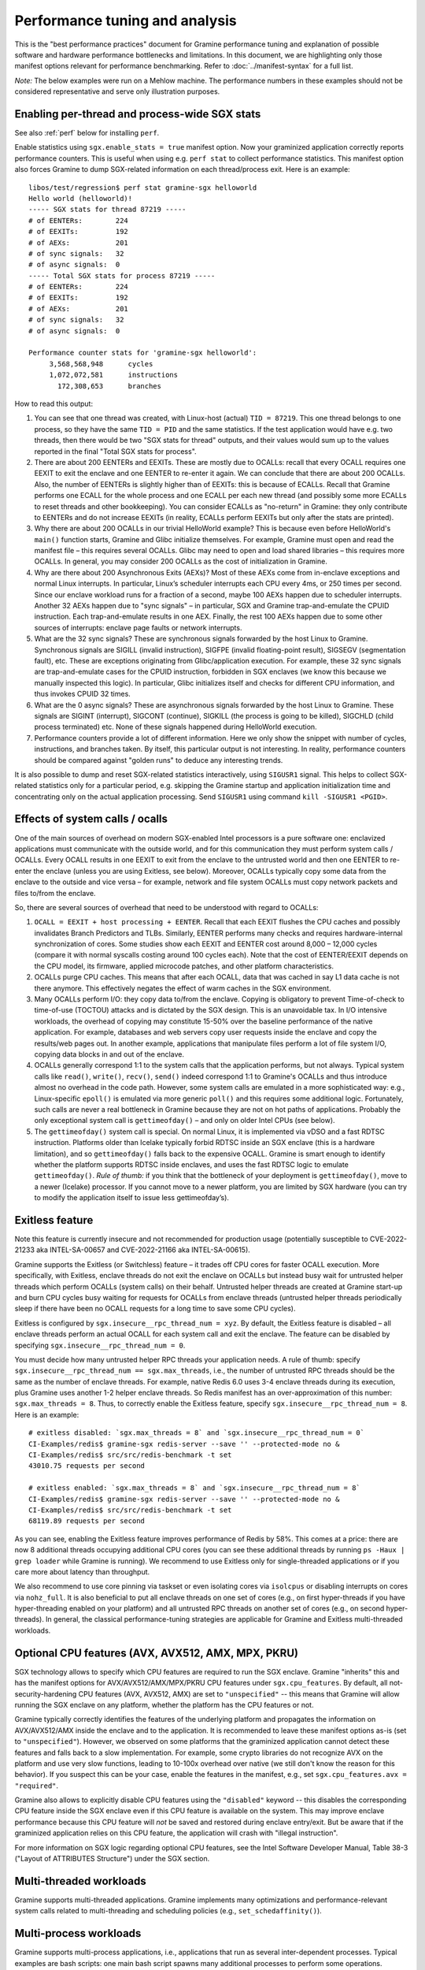 Performance tuning and analysis
===============================

.. highlight:: sh

This is the "best performance practices" document for Gramine performance
tuning and explanation of possible software and hardware performance bottlenecks
and limitations. In this document, we are highlighting only those manifest
options relevant for performance benchmarking. Refer to
:doc:`../manifest-syntax` for a full list.

*Note:* The below examples were run on a Mehlow machine. The performance numbers
in these examples should not be considered representative and serve only
illustration purposes.

Enabling per-thread and process-wide SGX stats
----------------------------------------------

See also :ref:`perf` below for installing ``perf``.

Enable statistics using ``sgx.enable_stats = true`` manifest option. Now your
graminized application correctly reports performance counters. This is useful
when using e.g. ``perf stat`` to collect performance statistics. This manifest
option also forces Gramine to dump SGX-related information on each
thread/process exit. Here is an example:

::

   libos/test/regression$ perf stat gramine-sgx helloworld
   Hello world (helloworld)!
   ----- SGX stats for thread 87219 -----
   # of EENTERs:        224
   # of EEXITs:         192
   # of AEXs:           201
   # of sync signals:   32
   # of async signals:  0
   ----- Total SGX stats for process 87219 -----
   # of EENTERs:        224
   # of EEXITs:         192
   # of AEXs:           201
   # of sync signals:   32
   # of async signals:  0

   Performance counter stats for 'gramine-sgx helloworld':
        3,568,568,948      cycles
        1,072,072,581      instructions
          172,308,653      branches

How to read this output:

#. You can see that one thread was created, with Linux-host (actual) ``TID =
   87219``. This one thread belongs to one process, so they have the same ``TID
   = PID`` and the same statistics. If the test application would have e.g. two
   threads, then there would be two "SGX stats for thread" outputs, and their
   values would sum up to the values reported in the final "Total SGX stats for
   process".

#. There are about 200 EENTERs and EEXITs. These are mostly due to OCALLs:
   recall that every OCALL requires one EEXIT to exit the enclave and one EENTER
   to re-enter it again. We can conclude that there are about 200 OCALLs. Also,
   the number of EENTERs is slightly higher than of EEXITs: this is because of
   ECALLs.  Recall that Gramine performs one ECALL for the whole process and
   one ECALL per each new thread (and possibly some more ECALLs to reset threads
   and other bookkeeping). You can consider ECALLs as "no-return" in Gramine:
   they only contribute to EENTERs and do not increase EEXITs (in reality,
   ECALLs perform EEXITs but only after the stats are printed).

#. Why there are about 200 OCALLs in our trivial HelloWorld example? This is
   because even before HelloWorld's ``main()`` function starts, Gramine and
   Glibc initialize themselves. For example, Gramine must open and read the
   manifest file – this requires several OCALLs. Glibc may need to open and load
   shared libraries – this requires more OCALLs. In general, you may consider
   200 OCALLs as the cost of initialization in Gramine.

#. Why are there about 200 Asynchronous Exits (AEXs)? Most of these AEXs come
   from in-enclave exceptions and normal Linux interrupts. In particular,
   Linux’s scheduler interrupts each CPU every 4ms, or 250 times per second.
   Since our enclave workload runs for a fraction of a second, maybe 100 AEXs
   happen due to scheduler interrupts. Another 32 AEXs happen due to "sync
   signals" – in particular, SGX and Gramine trap-and-emulate the CPUID
   instruction. Each trap-and-emulate results in one AEX. Finally, the rest 100
   AEXs happen due to some other sources of interrupts: enclave page faults or
   network interrupts.

#. What are the 32 sync signals? These are synchronous signals forwarded by the
   host Linux to Gramine. Synchronous signals are SIGILL (invalid instruction),
   SIGFPE (invalid floating-point result), SIGSEGV (segmentation fault), etc.
   These are exceptions originating from Glibc/application execution. For
   example, these 32 sync signals are trap-and-emulate cases for the CPUID
   instruction, forbidden in SGX enclaves (we know this because we manually
   inspected this logic). In particular, Glibc initializes itself and checks for
   different CPU information, and thus invokes CPUID 32 times.

#. What are the 0 async signals? These are asynchronous signals forwarded by the
   host Linux to Gramine. These signals are SIGINT (interrupt), SIGCONT
   (continue), SIGKILL (the process is going to be killed), SIGCHLD (child
   process terminated) etc. None of these signals happened during HelloWorld
   execution.

#. Performance counters provide a lot of different information. Here we only
   show the snippet with number of cycles, instructions, and branches taken. By
   itself, this particular output is not interesting. In reality, performance
   counters should be compared against "golden runs" to deduce any interesting
   trends.

It is also possible to dump and reset SGX-related statistics interactively, using
``SIGUSR1`` signal. This helps to collect SGX-related statistics only for a
particular period, e.g. skipping the Gramine startup and application
initialization time and concentrating only on the actual application processing.
Send ``SIGUSR1`` using command ``kill -SIGUSR1 <PGID>``.

Effects of system calls / ocalls
--------------------------------

One of the main sources of overhead on modern SGX-enabled Intel processors is a
pure software one: enclavized applications must communicate with the outside
world, and for this communication they must perform system calls / OCALLs. Every
OCALL results in one EEXIT to exit from the enclave to the untrusted world and
then one EENTER to re-enter the enclave (unless you are using Exitless, see
below).  Moreover, OCALLs typically copy some data from the enclave to the
outside and vice versa – for example, network and file system OCALLs must copy
network packets and files to/from the enclave.

So, there are several sources of overhead that need to be understood with regard
to OCALLs:

#. ``OCALL = EEXIT + host processing + EENTER``. Recall that each EEXIT flushes
   the CPU caches and possibly invalidates Branch Predictors and TLBs.
   Similarly, EENTER performs many checks and requires hardware-internal
   synchronization of cores. Some studies show each EEXIT and EENTER cost around
   8,000 – 12,000 cycles (compare it with normal syscalls costing around 100
   cycles each). Note that the cost of EENTER/EEXIT depends on the CPU model,
   its firmware, applied microcode patches, and other platform characteristics.

#. OCALLs purge CPU caches. This means that after each OCALL, data that was
   cached in say L1 data cache is not there anymore. This effectively negates
   the effect of warm caches in the SGX environment.

#. Many OCALLs perform I/O: they copy data to/from the enclave. Copying is
   obligatory to prevent Time-of-check to time-of-use (TOCTOU) attacks and is
   dictated by the SGX design. This is an unavoidable tax. In I/O intensive
   workloads, the overhead of copying may constitute 15-50% over the baseline
   performance of the native application. For example, databases and web servers
   copy user requests inside the enclave and copy the results/web pages out. In
   another example, applications that manipulate files perform a lot of file
   system I/O, copying data blocks in and out of the enclave.

#. OCALLs generally correspond 1:1 to the system calls that the application
   performs, but not always. Typical system calls like ``read()``, ``write()``,
   ``recv()``, ``send()`` indeed correspond 1:1 to Gramine's OCALLs and thus
   introduce almost no overhead in the code path. However, some system calls are
   emulated in a more sophisticated way: e.g., Linux-specific ``epoll()`` is
   emulated via more generic ``poll()`` and this requires some additional logic.
   Fortunately, such calls are never a real bottleneck in Gramine because they
   are not on hot paths of applications. Probably the only exceptional system
   call is ``gettimeofday()`` – and only on older Intel CPUs (see below).

#. The ``gettimeofday()`` system call is special. On normal Linux, it is
   implemented via vDSO and a fast RDTSC instruction. Platforms older than
   Icelake typically forbid RDTSC inside an SGX enclave (this is a hardware
   limitation), and so ``gettimeofday()`` falls back to the expensive OCALL.
   Gramine is smart enough to identify whether the platform supports RDTSC
   inside enclaves, and uses the fast RDTSC logic to emulate ``gettimeofday()``.
   *Rule of thumb:* if you think that the bottleneck of your deployment is
   ``gettimeofday()``, move to a newer (Icelake) processor. If you cannot move
   to a newer platform, you are limited by SGX hardware (you can try to modify
   the application itself to issue less gettimeofday’s).

Exitless feature
----------------

Note this feature is currently insecure and not recommended for production
usage (potentially susceptible to CVE-2022-21233 aka INTEL-SA-00657 and
CVE-2022-21166 aka INTEL-SA-00615).

Gramine supports the Exitless (or Switchless) feature – it trades off CPU cores
for faster OCALL execution. More specifically, with Exitless, enclave threads do
not exit the enclave on OCALLs but instead busy wait for untrusted helper
threads which perform OCALLs (system calls) on their behalf.  Untrusted helper
threads are created at Gramine start-up and burn CPU cycles busy waiting for
requests for OCALLs from enclave threads (untrusted helper threads periodically
sleep if there have been no OCALL requests for a long time to save some CPU
cycles).

Exitless is configured by ``sgx.insecure__rpc_thread_num = xyz``. By default,
the Exitless feature is disabled – all enclave threads perform an actual OCALL
for each system call and exit the enclave. The feature can be disabled by
specifying ``sgx.insecure__rpc_thread_num = 0``.

You must decide how many untrusted helper RPC threads your application needs. A
rule of thumb: specify ``sgx.insecure__rpc_thread_num == sgx.max_threads``,
i.e., the number of untrusted RPC threads should be the same as the number of
enclave threads. For example, native Redis 6.0 uses 3-4 enclave threads during
its execution, plus Gramine uses another 1-2 helper enclave threads. So Redis
manifest has an over-approximation of this number: ``sgx.max_threads = 8``. Thus,
to correctly enable the Exitless feature, specify
``sgx.insecure__rpc_thread_num = 8``. Here is an example:

::

   # exitless disabled: `sgx.max_threads = 8` and `sgx.insecure__rpc_thread_num = 0`
   CI-Examples/redis$ gramine-sgx redis-server --save '' --protected-mode no &
   CI-Examples/redis$ src/src/redis-benchmark -t set
   43010.75 requests per second

   # exitless enabled: `sgx.max_threads = 8` and `sgx.insecure__rpc_thread_num = 8`
   CI-Examples/redis$ gramine-sgx redis-server --save '' --protected-mode no &
   CI-Examples/redis$ src/src/redis-benchmark -t set
   68119.89 requests per second

As you can see, enabling the Exitless feature improves performance of Redis by
58%. This comes at a price: there are now 8 additional threads occupying
additional CPU cores (you can see these additional threads by running ``ps -Haux
| grep loader`` while Gramine is running). We recommend to use Exitless only for
single-threaded applications or if you care more about latency than throughput.

We also recommend to use core pinning via taskset or even isolating cores via
``isolcpus`` or disabling interrupts on cores via ``nohz_full``. It is also
beneficial to put all enclave threads on one set of cores (e.g., on first
hyper-threads if you have hyper-threading enabled on your platform) and all
untrusted RPC threads on another set of cores (e.g., on second hyper-threads).
In general, the classical performance-tuning strategies are applicable for
Gramine and Exitless multi-threaded workloads.

Optional CPU features (AVX, AVX512, AMX, MPX, PKRU)
---------------------------------------------------

SGX technology allows to specify which CPU features are required to run the SGX
enclave. Gramine "inherits" this and has the manifest options for
AVX/AVX512/AMX/MPX/PKRU CPU features under ``sgx.cpu_features``. By default, all
not-security-hardening CPU features (AVX, AVX512, AMX) are set to
``"unspecified"`` -- this means that Gramine will allow running the SGX enclave
on any platform, whether the platform has the CPU features or not.

Gramine typically correctly identifies the features of the underlying platform
and propagates the information on AVX/AVX512/AMX inside the enclave and to the
application. It is recommended to leave these manifest options as-is (set to
``"unspecified"``). However, we observed on some platforms that the graminized
application cannot detect these features and falls back to a slow
implementation. For example, some crypto libraries do not recognize AVX on the
platform and use very slow functions, leading to 10-100x overhead over native
(we still don't know the reason for this behavior). If you suspect this can be
your case, enable the features in the manifest, e.g., set ``sgx.cpu_features.avx
= "required"``.

Gramine also allows to explicitly disable CPU features using the ``"disabled"``
keyword -- this disables the corresponding CPU feature inside the SGX enclave
even if this CPU feature is available on the system. This may improve enclave
performance because this CPU feature will *not* be saved and restored during
enclave entry/exit. But be aware that if the graminized application relies on
this CPU feature, the application will crash with "illegal instruction".

For more information on SGX logic regarding optional CPU features, see the Intel
Software Developer Manual, Table 38-3 ("Layout of ATTRIBUTES Structure") under
the SGX section.

Multi-threaded workloads
------------------------

Gramine supports multi-threaded applications. Gramine implements many
optimizations and performance-relevant system calls related to multi-threading
and scheduling policies (e.g., ``set_schedaffinity()``).

Multi-process workloads
-----------------------

Gramine supports multi-process applications, i.e., applications that run as
several inter-dependent processes. Typical examples are bash scripts: one main
bash script spawns many additional processes to perform some operations.
Another typical example is Python: it usually spawns helper processes to obtain
system information. Finally, many applications are multi-process by design,
e.g., Nginx and Apache web servers spawn multiple worker processes.

For each new child, the parent Gramine process creates a new process with a new
Gramine instance and thus a new enclave. For example, if Nginx main process
creates 4 workers, then there will be 5 Gramine instances and 5 SGX enclaves:
one main Gramine process with its enclave and 4 child Gramine processes with 4
enclaves.

To create a new child process, Linux has the following system calls:
``fork()``/``vfork()`` and ``clone()``. All these interfaces copy the whole
memory of the parent process into the child, as well as all the resources like
opened files, network connections, etc. In a normal environment, this copying is
very fast because it uses the copy-on-write semantics. However, the SGX hardware
doesn't have the notions of copy-on-write  and sharing of memory. Therefore,
Gramine emulates ``fork/vfork/clone`` via the checkpoint-and-restore mechanism:
all enclave memory and resources of the parent process are serialized into one
blob of data, the blob is encrypted and sent to the child process. The child
process awaits this blob of data, receives it, decrypts it, and restores into
its own enclave memory. This is a much more expensive operation than
copy-on-write, therefore forking in Gramine is much slower than in native
Linux. Some studies report 1,000x overhead of forking over native.

Moreover, multi-process applications periodically need to communicate with each
other. For example, the Nginx parent process sends a signal to one of the worker
processes to inform that a new request is available for processing. All this
Inter-Process Communication (IPC) is transparently encrypted in Gramine.
Encryption by itself incurs 1-10% overhead. This means that a
communication-heavy multi-process application may experience significant
overheads.

To summarize, there are two sources of overhead for multi-process applications
in Gramine:

#. ``Fork()``, ``vfork()`` and ``clone()`` system calls are very expensive in
   Gramine and in SGX in general. This is because Intel SGX lacks the
   mechanisms for memory sharing and copy-on-write semantics. They are emulated
   via checkpoint-and-restore in Gramine.

#. Inter-Process Communication (IPC) is moderately expensive in Gramine because
   all IPC is transparently encrypted/decrypted using the TLS-PSK with AES-GCM
   crypto.

.. _choice_of_sgx_machine:

Choice of SGX machine
---------------------

Modern Icelake server machines remove many of the hardware bottlenecks of Intel
SGX. If you must use an older machine (Skylake, Caby Lake, Mehlow), you should
be aware that they have severe SGX-hardware limitations. In particular:

#. :term:`EPC` size. You can think of EPC as a physical cache (just like L3
   cache) for enclave pages. On older machines (before Icelake servers), EPC is
   only 128-256MB in size. This means that if the application has a working set
   size of more than 100-200MB, enclave pages will be evicted from EPC into RAM.
   Eviction of enclave pages (also called EPC swapping or paging) is a very
   expensive hardware operation. Some applications have a working set size of
   MBs/GBs of data, so performance will be significantly impaired.

   Note that modern Icelake servers have EPC size of up to 1TB and therefore
   they are not affected by EPC swapping. A simple way to verify the amount of
   EPC available on your machine is to execute Gramine's utility
   ``is-sgx-available``.

#. RDTSC/RDTSCP instructions. These instructions are forbidden to execute in an
   SGX enclave on older machines. Unfortunately, many applications and runtimes
   use these instructions frequently, assuming that they are always available.
   This leads to significant overheads when running such applications: Gramine
   treats each RDTSC instruction as trap-and-emulate, which is very expensive
   (enclave performs an AEX, Gramine enters the enclave, fixes RDTSC, exits the
   enclave, and re-enters it from the interrupted point). Solution: move to
   newer Intel processors that like Icelake which allow RDTSC inside the
   enclave.

#. CPUID and SYSCALL instructions. These instructions are forbidden to execute
   in an SGX enclave on all currently available machines. Fortunately,
   applications use these instructions typically only during initialization and
   never on hot paths. Gramine emulates CPUID and SYSCALL similarly to RDTSC,
   but since this happens very infrequently, it is not a realistic bottleneck.
   However, it is always advisable to verify that the application doesn’t rely
   on CPUID and SYSCALL too much. This is especially important for statically
   built applications that may rely on raw SYSCALL instructions instead of
   calling Glibc (recall that Gramine replaces native Glibc with our patched
   version that performs function calls inside Gramine instead of raw SYSCALL
   instructions and thus avoids this overhead).

#. CPU topology. The CPU topology may negatively affect performance of Gramine.
   For example, if the machine has several NUMA domains, it is important to
   restrict Gramine runs to only one NUMA domain, e.g., via the command
   ``numactl --cpunodebind=0 --membind=0``. Otherwise Gramine may spread
   enclave threads and enclave memory across several NUMA domains, which will
   lead to higher memory access latencies and overall worse performance.

Glibc malloc tuning
-------------------

Depending on the number of threads and the value of ``sgx.enclave_size``, you
might encounter pathological performance due to a combination of various factors.

Specifically, the default settings of glibc's ``malloc`` assume that virtual memory is
virtually unlimited, and, as an optimization, request a per-thread arena
of 64 MiB from the kernel when a thread first calls ``malloc``.

Due to the limitations of SGX v1, we must back each allocation with physical memory
immediately, which breaks the assumption that speculatively allocating 64 MiB is not
a big deal — when many threads are spawned (and call ``malloc``), the per-thread arenas
might consume a large portion of the memory reserved for the enclave.

When this happens, calls to ``malloc`` won't fail, as the allocator will
allocate a single page to serve the request instead. However, no attempt will
be made to make use of the rest of the page, wasting most of the memory.
Moreover, glibc will retry allocating the arena each time ``malloc`` gets
called, perhaps in a hope that the memory situation that prevented the previous
attempt from succeeding has since passed.

All together, this means that, unless ``64M * (application's thread count)`` fits
comfortably in ``sgx.enclave_size``, ``malloc`` will be much slower and much less
memory-efficient than it should be, on some of the threads involved, because each
call will now cause multiple relatively expensive calls to ``mmap``, and effectively
round up the request size to a multiple of 4096.

One way to solve this is to limit the number of threads that are allowed to have
their own arena. This can be done with either a call to ``mallopt``, or an environment
variable set in the manifest::

    # Only create one malloc arena.
    loader.env.MALLOC_ARENA_MAX = "1"

This does have its own performance implications, but the impact is much smaller
than the pathological behavior described above.

Another solution would be to set ``sgx.enclave_size`` to a much higher value,
to accomodate each thread creating its own arena. Do keep in mind, however,
that each process spawns its own enclave, so in a multi-process application,
the actual memory consumption will be a multiple of this setting. If the memory
consumption is not a problem for your usecase, you might observe better
performance with this approach than when limiting ``MALLOC_ARENA_MAX``.

GNU libgomp performance bottleneck
----------------------------------

Many applications use the `libgomp library
<https://gcc.gnu.org/onlinedocs/libgomp/>`__, the GNU Offloading and Multi
Processing Runtime Library (previously known as GNU OpenMP Runtime Library).
Notably PyTorch and TensorFlow use this library.

Unfortunately, the libgomp library uses raw SYSCALL instructions in several
places -- in particular, to call the ``futex()`` system call -- instead of the
corresponding Glibc wrappers. This is detrimental to Gramine SGX performance,
see :ref:`choice_of_sgx_machine`.

Gramine optionally provides a patched libgomp library that runs faster
inside SGX enclaves. This patched libgomp library is **not** included in the
default distribution of Gramine, so you need to build Gramine from sources and
add ``-Dlibgomp=enabled`` when configuring the build (for details see
:doc:`devel/building`). Successful build places the patched libgomp library
together with other Gramine libraries. Please note that the build can take a
long time: unfortunately, the only supported way of building libgomp is as part
of a complete GCC build.

After building Gramine with patched libgomp, there is typically no need to
modify your Gramine manifest (as the library is placed into the Gramine
runtime-libraries directory, which is typically already a part of the manifest).
However, sometimes using the patched libgomp requires specifying the
``LD_PRELOAD`` environment variable. See `our PyTorch example
<https://github.com/gramineproject/examples/tree/master/pytorch>`__ for one such
case.

The patched libgomp library can provide a significant boost: for example,
PyTorch's SGX performance overhead decreases on some workloads from 25% to 8%.

To the best of our knowledge, an alternative implementation of OpenMP -- the
*libiomp* library -- does **not** have performance bottlenecks under Gramine
SGX. We recommend to switch to this library whenever possible, instead of
building and using the patched libgomp.

Other considerations
--------------------

For performance testing, always use the non-debug versions of all software. In
particular, build Gramine in non-debug configuration
(``meson --buildtype=release``). Also build the application itself in non-debug
configuration (in the example Makefiles, simple ``make SGX=1`` defaults to
non-debug). Finally, disable the debug log of Gramine by specifying the manifest
option ``loader.log_level = "none"``.

There are several manifest options that may improve performance of some
workloads. The manifest options include:

- ``libos.check_invalid_pointers = false`` -- disable checks of invalid pointers
  on system call invocations. Most real-world applications never provide invalid
  arguments to system calls, so there is no need in additional checks.
- ``sgx.preheat_enclave = true`` -- pre-fault all enclave pages during enclave
  initialization. This shifts the overhead of page faults on non-present enclave
  pages from runtime to enclave startup time. Using this option makes sense only
  if the whole enclave memory fits into :term:`EPC` and if :term:`EDMM` is not
  used (``sgx.edmm_enable = false``).

If your application periodically fails and complains about seemingly irrelevant
things, it may be due to insufficient enclave memory. Please try to increase
enclave size by tweaking ``sgx.enclave_size = "512M"``,
``sgx.enclave_size = "1G"``, ``sgx.enclave_size = "2G"``, and so on. If this
doesn't help, it could be due to insufficient stack size: in this case try to
increase ``sys.stack.size = "256K"``, ``sys.stack.size = "2M"``,
``sys.stack.size = "4M"`` and so on. Finally, if Gramine complains about
insufficient number of TCSs or threads, increase ``sgx.max_threads = 4``,
``sgx.max_threads = 8``, ``sgx.max_threads = 16``, and so on.

Do not forget about the cost of software encryption! Gramine transparently
encrypts many means of communication:

#. Inter-Process Communication (IPC) is encrypted via TLS-PSK. Regular pipes,
   FIFO pipes, UNIX domain sockets are all transparently encrypted.

#. Files mounted as ``type = "encrypted"`` are transparently encrypted/decrypted
   on each file access via SGX SDK Merkle-tree format.

#. ``Fork/vfork/clone`` all require to generate an encrypted checkpoint of the
   whole enclave memory, send it from parent process to the child, and decrypt
   it (all via TLS-PSK).

#. All SGX attestation, RA-TLS, and Secret Provisioning network communication is
   encrypted via TLS. Moreover, attestation depends on the internet speed and
   the remote party, so can also become a bottleneck.

Parsing the manifest can be another source of overhead. If you have a really
long manifest (several MBs in size), parsing such a manifest may significantly
deteriorate start-up performance. This is rarely a case, but keep manifests as
small as possible. Note that this overhead is due to our sub-optimal parser.
Once Gramine moves to a better manifest parser, this won't be an issue.

Finally, recall that by default Gramine doesn't propagate environment variables
into the SGX enclave. Thus, environment variables like ``OMP_NUM_THREADS`` and
``MKL_NUM_THREADS`` are not visible to the graminized application by default.
To propagate them into the enclave, either use the insecure manifest option
``loader.insecure__use_host_env = true`` (don't use this in production!) or
specify them explicitly in the manifest via
``loader.env.OMP_NUM_THREADS = "8"``. Also, it is always better to specify such
environment variables explicitly because a graminized application may determine
the number of available CPUs incorrectly.

.. _perf:

Profiling with ``perf``
-----------------------

This section describes how to use `perf
<https://perf.wiki.kernel.org/index.php/Main_Page>`__, a powerful Linux
profiling tool.

Installing ``perf`` provided by your distribution
"""""""""""""""""""""""""""""""""""""""""""""""""

Under Ubuntu:

#. Install ``linux-tools-common``.
#. Run ``perf``. It will complain about not having a kernel-specific package,
   such as ``linux-tools-4-15.0-122-generic``.
#. Install the kernel-specific package.

The above might not work if you have a custom kernel. In that case, you might
want to use the distribution-provided version anyway (install
``linux-tools-generic`` and use ``/usr/lib/linux-tools-<VERSION>/perf``), but it
might not be fully compatible with your kernel. It might be better to build
your own.

You might also want to compile your own ``perf`` to make use of libraries that
the default version is not compiled against.

Building your own ``perf``
""""""""""""""""""""""""""

#. Download the kernel: run ``uname -r`` to check your kernel version, then
   clone the right branch::

       git clone --single-branch --branch linux-5.4.y \
           https://git.kernel.org/pub/scm/linux/kernel/git/stable/linux.git

#. Go to ``linux/tools/perf`` and run ``make``.

#. Check the beginning of the output. It will display warnings about missing
   libraries, and suggest how to install them.

   Install the missing ones, depending on the features you need. You will need
   at least ``libdw-dev`` and ``libunwind-dev`` to get proper symbols and stack
   trace. ``libslang2-dev`` is also nice, as it will enable a terminal UI for
   some commands.

#. Run ``make`` again and verify that the necessary features have been
   enabled. (You can also run ``ldd perf`` to check which shared libraries it
   uses).

#. Install somewhere, e.g. ``sudo make install DESTDIR=/usr/local``.

Recording samples with ``perf record``
""""""""""""""""""""""""""""""""""""""

To record (saves ``perf.data``)::

    perf record gramine-direct application

To view the report for ``perf.data``::

    perf report

This is useful in non-SGX mode. Unfortunately, in SGX mode, it will not account
correctly for the code inside the enclave.

Some useful options for recording (``perf record``):

* ``--call-graph dwarf``: collect information about callers
* ``-F 50``: collect 50 (or any other number) of samples per second,
  can be useful to reduce overhead and file size
* ``-e cpu-clock``: sample the ``cpu-clock`` event, which will be triggered also
  inside enclave (as opposed to the default ``cpu-cycles`` event). Unfortunately
  such events will be counted towards ``async_exit_pointer`` instead of
  functions executing inside enclave (but see also :ref:`sgx-profile`).

Some useful options for displaying the report (``perf report``):

* ``--no-children``: sort based on "self time", i.e. time spent in a given
  function excluding its children (the default is to sort by total time spent in
  a function).

Further reading
"""""""""""""""

* `Perf Wiki <https://perf.wiki.kernel.org/index.php/Main_Page>`__
* `Linux perf examples - Brendan Gregg
  <http://www.brendangregg.com/perf.html>`__
* Man pages: ``man perf record``, ``man perf report`` etc.

.. _sgx-profile:

SGX profiling
-------------

There is support for profiling the code inside the SGX enclave. Here is how to
use it:

#. Compile Gramine with ``-Dsgx=enabled --buildtype=debugoptimized``.

   You can also use ``--buildtype=debug``, but ``--buildtype=debugoptimized``
   (optimizations enabled) makes Gramine performance more similar to release
   build.

#. Profiling can be done only on debug enclaves. Add ``sgx.debug = true`` to
   manifest.

#. Add ``sgx.profile.enable = "main"`` to manifest (to collect data for the main
   process), or ``sgx.profile.enable = "all"`` (to collect data for all
   processes).

#. (Add ``sgx.profile.with_stack = true`` for call chain information.)

#. Run your application. It should say something like ``Profile data written to
   sgx-perf.data`` on process exit (in case of ``sgx.profile.enable = "all"``,
   multiple files will be written).

#. Run ``perf report -i <data file>`` (see :ref:`perf` above).

Some applications might run for a long time or forever (e.g. Redis), generating
too much perf data. In such cases, user may want to terminate the application
prematurely. Killing the application abruptly via SIGKILL will result in incorrect
perf data. Instead, add ``sys.enable_sigterm_injection = true`` to manifest and
terminate the application using command ``kill <pid>`` (i.e. send SIGTERM).

It is also possible to flush the collected profile data in a file interactively,
using the ``SIGUSR1`` signal. This helps to collect profile data only for a
particular period, e.g., skipping the Gramine startup and application
initialization time and concentrating only on the actual application processing.
Send ``SIGUSR1`` using command ``kill -SIGUSR1 -<PGID>`` (note the minus sign
before <PGID>). Sending multiple ``SIGUSR1`` will create multiple files, each
containing profile data collected after the previous ``SIGUSR1``.

*Note*: The accuracy of this tool is unclear (though we had positive experiences
using the tool so far). The SGX profiling works by measuring the value of
instruction pointer on each asynchronous enclave exit (AEX), which happen on
Linux scheduler interrupts, as well as other events such as page faults. While
we attempt to measure time (and not only count occurences), the results might be
inaccurate.

.. _sgx-profile-ocall:

OCALL profiling
"""""""""""""""

It's also possible to discover what OCALLs are being executed, which should help
attribute the EEXIT numbers given by ``sgx.enable_stats``. There are two ways to
do that:

* Use ``sgx.profile.mode = "ocall_inner"`` and ``sgx.profile.with_stack =
  1``. This will give you a report on what enclave code is causing the OCALLs
  (best viewed with ``perf report --no-children``).

  The ``with_stack`` option is important: without it, the report will only show
  the last function before enclave exit, which is usually the same regardless of
  which OCALL we're executing.

* Use ``sgx.profile.mode = "ocall_outer"``. This will give you a report on what
  outer PAL code is handling the OCALLs (``sgx_ocall_open``, ``sgx_ocall_write``
  etc.)

**Warning**: The report for OCALL modes should be interpreted in term of *number
of OCALLs*, not time spent in them. The profiler records a sample every time an
OCALL is executed, and ``perf report`` displays percentages based on the number
of samples.


.. _vtune-sgx-profiling:

Profiling SGX hotspots with Intel VTune Profiler
----------------------------------------------------

This section describes how to use `VTune
<https://www.intel.com/content/www/us/en/develop/documentation/vtune-help/top/introduction.html>`__
profiler to find SGX hotspots.

Installing VTune
""""""""""""""""""""

Please download and install Intel VTune Profiler from `here
<https://www.intel.com/content/www/us/en/develop/documentation/vtune-help/top/installation.html>`__.

Collecting SGX hotspots and viewing the report
""""""""""""""""""""""""""""""""""""""""""""""

#. Compile Gramine with
   ``-Dvtune=enabled -Dvtune_sdk_path=<VTune SDK install path>``.

   If ``vtune_sdk_path`` is not provided, Gramine will use the default VTune
   installation path.

#. Add ``sgx.vtune_profile = true`` and ``sgx.debug = true`` to the manifest.

#. Run your application under VTune.

   ``vtune -collect sgx-hotspots -result-dir results -- gramine-sgx <workload>``

   It will output the data collected to a directory ``results``.

#. To view the report, run
   ``vtune -report hotspots -r <vtune data collection output directory>`` or use
   Intel VTune Profiler GUI application.


Other useful tools for profiling
--------------------------------

* ``strace -c`` will display Linux system call statistics
* Valgrind (with `Callgrind
  <https://valgrind.org/docs/manual/cl-manual.html>`__) unfortunately doesn't
  work, see `issue #1919
  <https://github.com/gramineproject/graphene/issues/1919>`__ for discussion.
